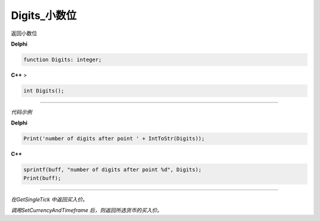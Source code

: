 Digits_小数位
=============================================


返回小数位

 




**Delphi**

.. code:: delphi

	function Digits: integer;
	
**C++** >

.. code:: cpp

	int Digits();


------------


*代码示例*


**Delphi**

.. code:: delphi

	Print('number of digits after point ' + IntToStr(Digits));





**C++**

.. code:: cpp

	sprintf(buff, "number of digits after point %d", Digits);
	Print(buff);



------------




*在GetSingleTick 中返回买入价。*

*调用SetCurrencyAndTimeframe 后，则返回所选货币的买入价。*




